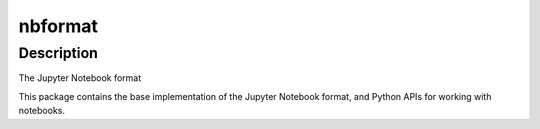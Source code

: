 nbformat
========

Description
-----------

The Jupyter Notebook format

This package contains the base implementation of the Jupyter Notebook
format, and Python APIs for working with notebooks.
